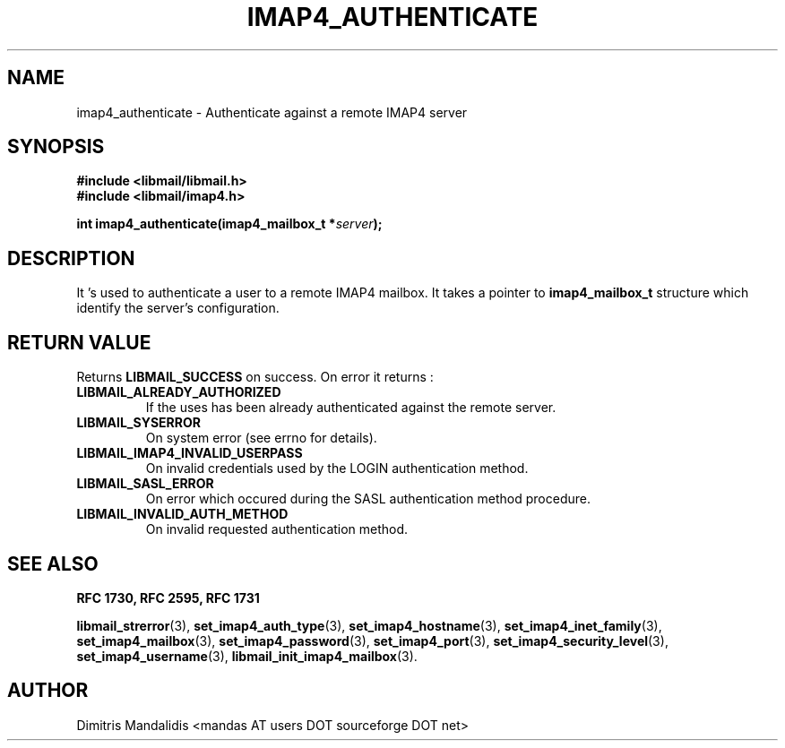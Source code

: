 .\" This file is part of libmail.
.\" 
.\"	(c) 2009 - Dimitris Mandalidis <mandas@users.sourceforge.net>
.\"
.\" libmail is free software: you can redistribute it and/or modify
.\" it under the terms of the GNU General Public License as published by
.\" the Free Software Foundation, either version 3 of the License, or
.\" (at your option) any later version.
.\" 
.\" libmail is distributed in the hope that it will be useful,
.\" but WITHOUT ANY WARRANTY; without even the implied warranty of
.\" MERCHANTABILITY or FITNESS FOR A PARTICULAR PURPOSE.  See the
.\" GNU General Public License for more details.
.\" 
.\" You should have received a copy of the GNU General Public License
.\" along with libmail.  If not, see <http://www.gnu.org/licenses/>.
.TH IMAP4_AUTHENTICATE 3 "2009-06-20" "version 0.3" "libmail - A mail handling library"
.SH NAME
imap4_authenticate - Authenticate against a remote IMAP4 server
.SH SYNOPSIS
.nf
.B #include <libmail/libmail.h>
.B #include <libmail/imap4.h>
.sp
.BI "int imap4_authenticate(imap4_mailbox_t *" "server" );
.SH DESCRIPTION
It 's used to authenticate a user to a remote IMAP4 mailbox. It takes a pointer to 
.B imap4_mailbox_t 
structure which identify the server's configuration. 
.SH "RETURN VALUE"
Returns
.B LIBMAIL_SUCCESS 
on success. On error it returns :
.TP
.B LIBMAIL_ALREADY_AUTHORIZED
If the uses has been already authenticated against the remote server.
.TP
.B LIBMAIL_SYSERROR
On system error (see errno for details).
.TP
.B LIBMAIL_IMAP4_INVALID_USERPASS
On invalid credentials used by the LOGIN authentication method.
.TP
.B LIBMAIL_SASL_ERROR
On error which occured during the SASL authentication method procedure.
.TP
.B LIBMAIL_INVALID_AUTH_METHOD
On invalid requested authentication method.
.SH "SEE ALSO"
.B RFC 1730, RFC 2595, RFC 1731
.sp
.BR "libmail_strerror" "(3), " "set_imap4_auth_type" "(3), " "set_imap4_hostname" "(3), " "set_imap4_inet_family" "(3), " "set_imap4_mailbox" "(3), "
.BR "set_imap4_password" "(3), " "set_imap4_port" "(3), " "set_imap4_security_level" "(3), " "set_imap4_username" "(3), " "libmail_init_imap4_mailbox" "(3)."
.SH "AUTHOR"
Dimitris Mandalidis <mandas AT users DOT sourceforge DOT net>
